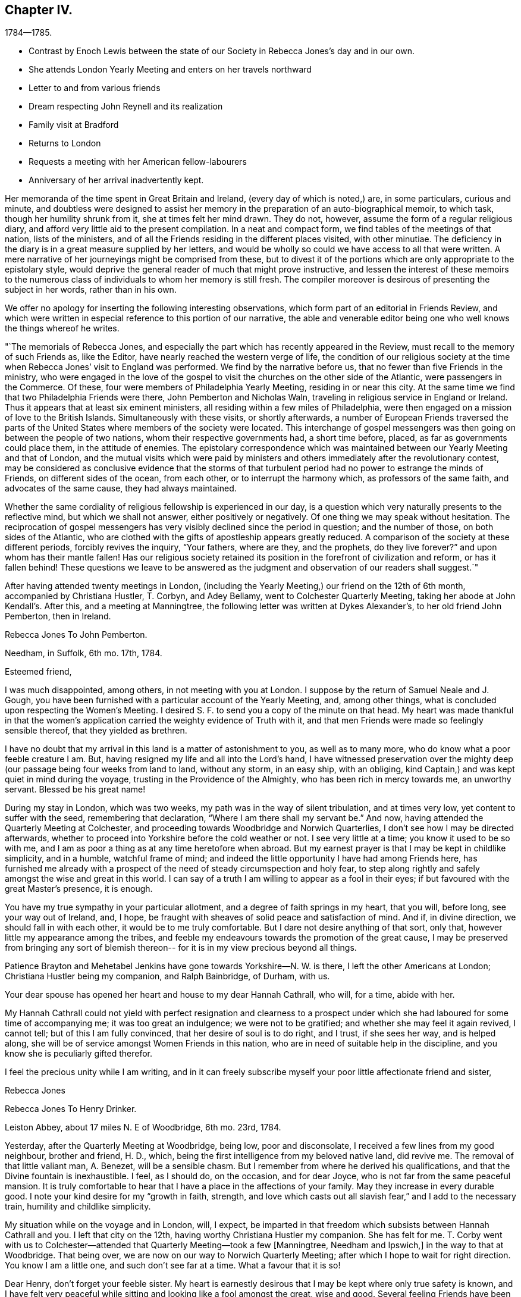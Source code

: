 == Chapter IV.

[.chapter-subtitle--blurb]
1784--1785.

[.chapter-synopsis]
* Contrast by Enoch Lewis between the state of our Society in Rebecca Jones`'s day and in our own.
* She attends London Yearly Meeting and enters on her travels northward
* Letter to and from various friends
* Dream respecting John Reynell and its realization
* Family visit at Bradford
* Returns to London
* Requests a meeting with her American fellow-labourers
* Anniversary of her arrival inadvertently kept.

Her memoranda of the time spent in Great Britain and Ireland,
(every day of which is noted,) are, in some particulars, curious and minute,
and doubtless were designed to assist her memory in the
preparation of an auto-biographical memoir,
to which task, though her humility shrunk from it, she at times felt her mind drawn.
They do not, however, assume the form of a regular religious diary,
and afford very little aid to the present compilation.
In a neat and compact form, we find tables of the meetings of that nation,
lists of the ministers, and of all the Friends residing in the different places visited,
with other minutiae.
The deficiency in the diary is in a great measure supplied by her letters,
and would be wholly so could we have access to all that were written.
A mere narrative of her journeyings might be comprised from these,
but to divest it of the portions which are only appropriate to the epistolary style,
would deprive the general reader of much that might prove instructive,
and lessen the interest of these memoirs to the numerous class
of individuals to whom her memory is still fresh.
The compiler moreover is desirous of presenting the subject in her words,
rather than in his own.

We offer no apology for inserting the following interesting observations,
which form part of an editorial in Friends Review,
and which were written in especial reference to this portion of our narrative,
the able and venerable editor being one who well knows the things whereof he writes.

[.embedded-content-document.paper]
--

"`The memorials of Rebecca Jones,
and especially the part which has recently appeared in the Review,
must recall to the memory of such Friends as, like the Editor,
have nearly reached the western verge of life,
the condition of our religious society at the time when
Rebecca Jones`' visit to England was performed.
We find by the narrative before us, that no fewer than five Friends in the ministry,
who were engaged in the love of the gospel to visit the
churches on the other side of the Atlantic,
were passengers in the Commerce.
Of these, four were members of Philadelphia Yearly Meeting, residing in or near this city.
At the same time we find that two Philadelphia Friends were there,
John Pemberton and Nicholas Waln, traveling in religious service in England or Ireland.
Thus it appears that at least six eminent ministers,
all residing within a few miles of Philadelphia,
were then engaged on a mission of love to the British Islands.
Simultaneously with these visits, or shortly afterwards,
a number of European Friends traversed the parts of the
United States where members of the society were located.
This interchange of gospel messengers was then
going on between the people of two nations,
whom their respective governments had, a short time before, placed,
as far as governments could place them, in the attitude of enemies.
The epistolary correspondence which was maintained
between our Yearly Meeting and that of London,
and the mutual visits which were paid by ministers and
others immediately after the revolutionary contest,
may be considered as conclusive evidence that the storms of that
turbulent period had no power to estrange the minds of Friends,
on different sides of the ocean, from each other, or to interrupt the harmony which,
as professors of the same faith, and advocates of the same cause,
they had always maintained.

Whether the same cordiality of religious fellowship is experienced in our day,
is a question which very naturally presents to the reflective mind,
but which we shall not answer, either positively or negatively.
Of one thing we may speak without hesitation.
The reciprocation of gospel messengers has very
visibly declined since the period in question;
and the number of those, on both sides of the Atlantic,
who are clothed with the gifts of apostleship appears greatly reduced.
A comparison of the society at these different periods, forcibly revives the inquiry,
"`Your fathers, where are they, and the prophets, do they live forever?`"
and upon whom has their mantle fallen!
Has our religious society retained its position
in the forefront of civilization and reform,
or has it fallen behind!
These questions we leave to be answered as the judgment
and observation of our readers shall suggest.`"

--

After having attended twenty meetings in London,
(including the Yearly Meeting,) our friend on the 12th of 6th month,
accompanied by Christiana Hustler, T. Corbyn, and Adey Bellamy,
went to Colchester Quarterly Meeting, taking her abode at John Kendall`'s. After this,
and a meeting at Manningtree, the following letter was written at Dykes Alexander`'s,
to her old friend John Pemberton, then in Ireland.

[.embedded-content-document.letter]
--

[.letter-heading]
Rebecca Jones To John Pemberton.

[.signed-section-context-open]
Needham, in Suffolk, 6th mo. 17th, 1784.

[.salutation]
Esteemed friend,

I was much disappointed, among others,
in not meeting with you at London.
I suppose by the return of Samuel Neale and J. Gough,
you have been furnished with a particular account of the Yearly Meeting, and,
among other things, what is concluded upon respecting the Women`'s Meeting.
I desired S. F. to send you a copy of the minute on that head.
My heart was made thankful in that the women`'s application
carried the weighty evidence of Truth with it,
and that men Friends were made so feelingly sensible thereof,
that they yielded as brethren.

I have no doubt that my arrival in this land is a matter of astonishment to you,
as well as to many more, who do know what a poor feeble creature I am.
But, having resigned my life and all into the Lord`'s hand,
I have witnessed preservation over the mighty deep (our
passage being four weeks from land to land,
without any storm, in an easy ship, with an obliging,
kind Captain,) and was kept quiet in mind during the voyage,
trusting in the Providence of the Almighty, who has been rich in mercy towards me,
an unworthy servant.
Blessed be his great name!

During my stay in London, which was two weeks,
my path was in the way of silent tribulation, and at times very low,
yet content to suffer with the seed, remembering that declaration,
"`Where I am there shall my servant be.`"
And now, having attended the Quarterly Meeting at Colchester,
and proceeding towards Woodbridge and Norwich Quarterlies,
I don`'t see how I may be directed afterwards,
whether to proceed into Yorkshire before the cold weather or not.
I see very little at a time; you know it used to be so with me,
and I am as poor a thing as at any time heretofore when abroad.
But my earnest prayer is that I may be kept in childlike simplicity, and in a humble,
watchful frame of mind; and indeed the little opportunity I have had among Friends here,
has furnished me already with a prospect of the
need of steady circumspection and holy fear,
to step along rightly and safely amongst the wise and great in this world.
I can say of a truth I am willing to appear as a fool in their eyes;
if but favoured with the great Master`'s presence, it is enough.

You have my true sympathy in your particular allotment,
and a degree of faith springs in my heart, that you will, before long,
see your way out of Ireland, and, I hope,
be fraught with sheaves of solid peace and satisfaction of mind.
And if, in divine direction, we should fall in with each other,
it would be to me truly comfortable.
But I dare not desire anything of that sort, only that,
however little my appearance among the tribes,
and feeble my endeavours towards the promotion of the great cause,
I may be preserved from bringing any sort of blemish thereon--
for it is in my view precious beyond all things.

Patience Brayton and Mehetabel Jenkins have gone towards Yorkshire--N. W. is there,
I left the other Americans at London; Christiana Hustler being my companion,
and Ralph Bainbridge, of Durham, with us.

Your dear spouse has opened her heart and house to my dear Hannah Cathrall, who will,
for a time, abide with her.

My Hannah Cathrall could not yield with perfect resignation and clearness to
a prospect under which she had laboured for some time of accompanying me;
it was too great an indulgence; we were not to be gratified;
and whether she may feel it again revived, I cannot tell;
but of this I am fully convinced, that her desire of soul is to do right, and I trust,
if she sees her way, and is helped along,
she will be of service amongst Women Friends in this nation,
who are in need of suitable help in the discipline,
and you know she is peculiarly gifted therefor.

I feel the precious unity while I am writing,
and in it can freely subscribe myself your poor little affectionate friend and sister,

[.signed-section-signature]
Rebecca Jones

--

[.embedded-content-document.letter]
--

[.letter-heading]
Rebecca Jones To Henry Drinker.

[.signed-section-context-open]
Leiston Abbey, about 17 miles N. E of Woodbridge, 6th mo. 23rd, 1784.

Yesterday, after the Quarterly Meeting at Woodbridge, being low, poor and disconsolate,
I received a few lines from my good neighbour, brother and friend, H. D., which,
being the first intelligence from my beloved native land, did revive me.
The removal of that little valiant man, A. Benezet, will be a sensible chasm.
But I remember from where he derived his qualifications,
and that the Divine fountain is inexhaustible.
I feel, as I should do, on the occasion, and for dear Joyce,
who is not far from the same peaceful mansion.
It is truly comfortable to hear that I have a place in the affections of your family.
May they increase in every durable good.
I note your kind desire for my "`growth in faith, strength,
and love which casts out all slavish fear,`" and I add to the necessary train,
humility and childlike simplicity.

My situation while on the voyage and in London, will, I expect,
be imparted in that freedom which subsists between Hannah Cathrall and you.
I left that city on the 12th, having worthy Christiana Hustler my companion.
She has felt for me.
T+++.+++ Corby went with us to Colchester--attended
that Quarterly Meeting--took a few +++[+++Manningtree,
Needham and Ipswich,]
in the way to that at Woodbridge.
That being over, we are now on our way to Norwich Quarterly Meeting;
after which I hope to wait for right direction.
You know I am a little one, and such don`'t see far at a time.
What a favour that it is so!

Dear Henry, don`'t forget your feeble sister.
My heart is earnestly desirous that I may be kept where only true safety is known,
and I have felt very peaceful while sitting and looking like a fool amongst the great,
wise and good.
Several feeling Friends have been helpful in sympathy.
I have admired at it, as my case has been quietly concealed within;
but the heavenly fellowship enters deeper than words,
and in it I have found comfort and sweetness.

R+++.+++ Valentine had a certificate signed for returning.

On comparing the date of your note with the memorandums made at sea,
I find by my note of the 16th, that your pen was under right direction.
So be encouraged in future to do "`what your hand finds to do.`"
I feel as I approach Norwich, much in the same situation as when drawing near London,
and feel as willing to appear like a fool; so that I may be kept in my place,
is my earnest desire.

Norwich, 7th mo.
1st.--The Quarterly Meeting here, ended yesterday.
Wm, Matthews and E. Gibson, with many others from a distance, attended,
and though in many instances there is abundant cause of lamentation and mourning,
yet the precious visitation of divine love was remarkably extended to the young people,
many of whom were bowed under it.
My heart was secretly comforted and raised in hope,
that some of them will be preserved under it, and be made useful vessels in the family.
Many of the youth here and in London are wide in their
appearance from the ancient standard of plainness;
but there is a tender part in them, so very susceptible, that `'tis beautiful to behold,
and what I have often wished was the case with the gay and
thoughtless among that class in my native city more generally.
Upon the whole, it may be said with thankfulness,
there is yet a solid number in this place, who are,
under the present low state of things, much depressed.
Among whom are particularly, worthy Edward Gurney and sister Mary, etc.

As to future movements,
I rather think my face will in a few days be turned towards Yorkshire.

N+++.+++ Waln, P. Brayton, and Mehetabel Jenkins, are now in Yorkshire.
Thomas Ross and Samuel Emlen are in London,
detained by Thomas`'s indisposition and bad leg, he having hurt it on ship board.
I am afraid it will be tedious, if not worse.^
footnote:[It proved the cause of his death.]
George Dillwyn yet in London.
R+++.+++ W. with a friend from Manchester has gone that way,
and dear John Pemberton is yet in the gloomy confines of Ireland.
I should rejoice in his release therefrom.
Salute me to your household,
and to all other my dear friends who are too numerous to name particularly.
May the Lord be near you, and keep me truly dependent on Him,
is the prayer of your obliged friend and sister.

[.signed-section-signature]
Rebecca Jones

--

[.embedded-content-document.letter]
--

[.letter-heading]
Rebecca Jones To Hannah Pemberton.

[.signed-section-context-open]
Norwich, 7th mo. 1st.

I have been kept in the patience, and can, of a truth, say,
the Lord has been very gracious to me, a poor, unworthy creature, both by sea and land.
And it is the prayer of my heart, that I may be kept humbly dependent upon Him alone,
without whose renewed aid nothing can be availingly done in
this day of grievous revolt and deep backsliding.
Yet there is a comfortable prospect among the youth here, which will, I trust,
as they keep under the sweet visitation with which they have been favoured,
make some of them honourable, as, in the beginning, our forefathers were.

--

[.embedded-content-document.letter]
--

[.letter-heading]
From Rebecca Jones To John Pemberton.

[.signed-section-context-open]
Thorn, the edge of Yorkshire, at N. Dearman`'s, 7th mo. 22nd, 1784.

[.salutation]
Much esteemed friend,

Your truly acceptable salutation of the 28th of last month,
I received at Lynn, the 11th of this,
and at a time that rendered its contents the more valuable,
as my mind was very weak and low.
I am truly thankful that I am yet counted worthy
of a place in your affectionate remembrance,
whose brotherly sympathy I much desire may be continued.

R+++.+++ Valentine with S. Fisher, I expect, sailed on the 10th in the Commerce, Capt.
Truxton, who, I hope, will be as kind to them as he was to us,
for he behaved to us with great courtesy and respect.
I understand N. W. and Mehetabel Jenkins are gone into Scotland.
The latter I expect, intends for Ireland.
I have had no late account from Thomas Ross, whose leg was badly hurt at London.
George Dillwyn and Samuel Emlen were also there.
R Wright is still with Martha Routh, in the midland counties, and Patience Brayton,
I hear, is gone back to London.

I note the account of your situation.
I feel deeply with you under it, and trust in the Lord`'s time you will be released;
still having a hope it will not be long before you are
set at liberty to come into this nation again,
where, if I am favoured to meet you, I shall rejoice.

Hitherto, since I left London,
I have been helped with a little strength from
day to day to step along in the line of duty,
and as you observe respecting yourself--"`trust the good cause has not been
dishonoured,`" and am sincerely desirous that I may be kept truly dependent on the
all sufficient Helper of his people in childlike simplicity and humility.
Great need I find to be watchful,
lest by a conformity to some customs which have crept in amongst this people,
strength should be given to that part which stands opposed to
the plain self-denying path into which our worthy predecessors
were divinely drawn and enabled to walk.
My mind is often led to admire why so many servants from a
distance should be employed in this part of the vineyard,
and as often I am led to believe `'tis for some good and valuable purpose.
Oh that nothing may be permitted to lay waste the service intended,
but that we may all steadily eye the great Shepherd,
and that he may be graciously pleased to furnish with strength and
wisdom in all our movements to the praise of His worthy name,
and the real benefit of the churches,
is the humble prayer of your truly affectionate friend and sister.

[.signed-section-signature]
Rebecca Jones

[.postscript]
26th.^
footnote:[At Thomas Proctor`'s, Selby]
P+++.+++ S.--Thomas Ross has gone for Bristol in order for Ireland.
S+++.+++ Nottingham is now in London.
I have heard of the death of Thomas Millhouse.
Since writing the above, George Dillwyn and Samuel Emlen are gone for Holland.
I am now at Ackworth much tried, and in poor trim every way;
yet my mind has been for some time and remains so feelingly dipped
into sympathy with you in your present and late particular exercise,
that I have often been on the inquiry,
and am now informed that you have been led in so singular a line,
that must have been deeply trying, I know, to you.^
footnote:[John Pemberton, while on this visit, as well as at some other times,
found his mind engaged in a manner which has not been common of Latter times,
with ministers of our Religious Society.
He was not only engaged in the appointment of meetings where no Friends resided,
and where meetings of Friends had not been previously held,
and in visiting the prisoners confined in the jails;
but he apprehended himself called to walk through the streets of Londonderry,
and preach repentance to the people there.
To this concern he at length gave up, after a long and painful struggle.
It is probable that this singular engagement was one of those
to which Rebecca Jones alluded in the letter before us.
It was much to the credit of the people of Londonderry that no insult
was offered to our Friend while employed in this remarkable mission.
Exercises of a similar kind are several times noted in the early history of the Society;
but the conduct of the populace was often very different from that
which J. Pemberton experienced.--Editor of Friends`' Review]
May the Lord, dear John, be with you, and furnish with best wisdom in all your movements,
(which, I have no doubt, has hitherto been the case,) and, if it be His will,
give you a release in mercy, with the income of solid peace.
My heart again salutes you and bids farewell.

[.signed-section-signature]
Rebecca Jones

--

[.embedded-content-document.letter]
--

[.letter-heading]
Rebecca Jones To Hannah Cathrall.

[.signed-section-context-open]
Undercliff, near Bradford, Yorkshire, 8th mo, 6th, 1784.

Sitting quietly in my chamber this morning thinking about you, Sally,
the eldest daughter of my truly kind friend and fellow helper, Christiana Hustler,
came up with your salutation of the 4th of last month, which, with three others received,
I enter No. 4, and wish you would in future number them,
as I should then know how many are written; and as mine are all numbered,
I wish to know whether all have come to hand.

I find by your last that you are comfortably accommodated at H. P.`'s,
for which I am thankful; but you are still in an exercised path.
May Divine wisdom be your safe director, counsellor and strength.
I have no doubt that as you and I stand resigned in our wills to the Lord,
who has been so rich in mercy towards us, we shall find grace to help in time of need.

I have from time to time given you a particular account of my steppings in this land,
which have been in great weakness and fear,
deeply bowed under a sense of the present state of society,
and of my inequality to the necessary labour of the day:
yet often confirmed in hope that it is the line of duty,
and I am therefore desirous to be kept in a steady trust and dependence on him, who,
as I do believe, has required this sacrifice at my hands,
and whom my spirit feelingly acknowledges to be worthy to be served, loved and obeyed.

I have been this week at John Hustler`'s, resting and refitting,
and his amiable spouse appears willing to bear me company a while longer,
which I esteem a favour.
We have been much united in spirit and labour.
We have now meetings laid out in the west riding of Yorkshire,
in order to be at some of the twelve Monthly Meetings which constitute this
Quarterly Meeting which falls out the beginning of next month,
and after that may perhaps proceed towards New Castle; but I see my way so gradually,
that I hardly dare say where next;
only may tell you that I am desirous of falling in with Monthly and Quarterly Meetings,
which will, I expect, make more riding.
And as to some places, it will be impractical in a chaise;
don`'t know how I shall be able to bear trotting on horseback.
As yet, I am favoured with Christiana Hustler`'s chaise,
which has conveyed us above five hundred miles.

In my last I gave you an account of the Americans as far as I knew,
and have not heard since about them.

My love to your connections is not lessened--tell them so--and persuade dear R. for me,
that she will feel more true satisfaction in conforming
to the blessed witness in her own mind,
than in any gratification that can possibly arise from the indulgence
of a vain and airy appearance in her future arduous movements.
I have the same desire on account of J. He does know better;
but oh this conformity to the spirit and fashions of a degenerate age,
how it does fetter the hearts of the beloved youth!
May their bonds be burst asunder by the Power of Truth,
and they be brought under its humbling operation!
Dear, very dear love to all my friends as if named;
mine to you is not to be conveyed by pen and ink:
feel me therefore in that which has kept and will forever keep us near in Spirit,
as we abide with it, and under its influence.

[.signed-section-signature]
Rebecca Jones

--

[.embedded-content-document.letter]
--

[.letter-heading]
To Hannah Pemberton, (Wife of John Pemberton, then In England.)

[.signed-section-context-open]
Undercliff, 8th mo 6th, 1764.

[.salutation]
Dear Friend,

I expect you will often hear of your precious John Pemberton, who was well,
and fervently engaged in his good Master`'s service.
May he be sustained, for the harvest is truly great, and faithful labourers but few;
and you will also have your reward, if you are as careful in the line of improvement.
And when you are favoured to meet again,
may you be each other`'s joy and comfort in the Lord.
As to this climate, very few days but have borne a fire morning and evening,
and I am at times pinched with cold.
If there happens a moderate day, the people here complain of oppressive heat.

The easy mode of traveling with which I have been favoured, calls for thankfulness.
Love to all your and your husband`'s relations, also to E. Clark, R. Jackson,
Phebe and Oranock, and accept a large share yourself from your loving friend,

[.signed-section-signature]
Rebecca Jones

--

The following letter to a young physician, then prosecuting his studies in England,
and who afterwards became eminent and honourable in his profession,
is not only interesting as reviving his memory,
but may also be serviceable to other travellers in pursuit of knowledge.
Our readers will scarcely need to be informed of the
realization of the desire expressed in the closing sentence.

[.embedded-content-document.letter]
--

[.letter-heading]
To Caspar Wistak, M. D.

[.signed-section-context-open]
Undercliff, 8th mo. 9th, 1784.

As in all probability I may not have an opportunity of seeing you again for some time,
(if at all in England,
or ever,) and feeling an earnest desire of heart for your preservation from the
many dangerous snares so peculiarly awaiting your present exposed situation,
and that you may be so happily conducted in the line of true rectitude,
in your general conduct,
as well as for your better improvement in that which is really valuable,
and suiting the dignity of a candidate for an eternally enriching prize;
I thought that consistently with my duty,
I could not forbear apprising you of the necessity of endeavouring carefully,
in the course of your travels, and especially when among "`men of corrupt minds,
reprobate concerning the faith,`" to maintain the watch,
lest while you are making an improvement in matters relating to your medical knowledge,
the better part in you should receive essential damage,
and which would be prevented by a steady resolution
uniformly to maintain the noble character of a Quaker,
despising the shame, which you in moments of weakness may conclude consequent thereon.
Hereby not only solid satisfaction of mind would be witnessed,
which is more truly desirable than the approbation or applause of the
gay and irreligious part of mankind can possibly furnish,
but even the deserved esteem of the judicious, wise and good.
I consider you as a fellow citizen whom I have known from an infant;
as the son of a pious mother, who, as well as your father,
was anxiously concerned for your welfare, both as a man and a Christian;
and as a youth inexperienced,
and in your present situation much exposed to numberless temptations.

All these considerations, dear Caspar, induce me thus, in much affection,
to intreat you steadily to adhere to the blessed principle of divine grace,
to the monition whereof, I trust you are no stranger.
Allow its restraining influence to have due place in your heart,
and be not ashamed of its tendering effects:
and then instead of falling a prey to that spirit of dissipation and licentiousness
which has captivated and drawn so many from the simplicity of the truth,
you will rise superior to all the attempts of the power of darkness,
and be enabled to resist even the "`appearance of evil.`"
I mean not to suggest from any observations I have made,
that you are more in danger than other young travellers,
nor has any part of your conduct been represented as exceptionable; far otherwise;
I rather hope that there has of later time,
and especially when under difficulties arising from bodily weakness, etc.,
been a desire possessed by you to improve in things of greatest importance;
and am therefore the more concerned on your
account that these good desires may be cherished,
and that, under the conduct of the holy fear of the Lord,
your future steppings may be ordered in His wisdom; that your days here,
whether few or many,
may be spent in such manner as that your life may be truly honourable,
and your close peaceful and happy.

[.signed-section-closing]
Accept this salutation as the fruit of love from your cordial friend,

[.signed-section-signature]
Rebecca Jones

--

[.embedded-content-document.letter]
--

[.letter-heading]
Rebecca Jones To James Pemberton.

[.signed-section-context-open]
Ayton, in Yorkshire, 9th mo. 16th, 1784.

[.salutation]
Esteemed Friend,

My sympathy with your beloved brother John is such,
that I have often been on the enquiry respecting him,
as I was greatly disappointed in not seeing him on my first landing,
and knowing your concern must be great on his account,
I seem disposed this evening (though fatigued) to begin some account in this way,
and to let you know that from good information I have
reason to believe he is in the way of his duty,
and greatly owned and supported under the uncommon exercises that have fallen to his lot,
and that he is favoured with a steady, worthy ministering friend, Thomas Cash,
of Cheshire, for a companion.
This Friend went into Ireland the last spring with Isaac Gray, of Hitchin,
who died very suddenly at Tober Head, after which T. C. joined dear John,
and having the like draught among the people at large, they appear suitably yoked.
He still continues in that nation, quietly resigned to the Lord`'s will,
and has great place and acceptance generally.
I have no doubt that he is under best care and direction, and will be helped along,
and released when his service in that nation is over.

And now I may inform you how I have been engaged since my landing in this nation.
I left London 6th mo.
12th, in company with Christiana Hustler, of Yorkshire, who being at the Yearly Meeting,
lodged at Joseph Gurney Bevan`'s, which was also my quarters:
and she having felt her mind engaged on my account, has continued with me ever since,
visiting most of the meetings in Norfolk, Lincolnshire, part of Essex, and Suffolk,
and now in this county, most of which we have gone through,
expecting to be at the Quarterly Meeting in York the last two days in this month,
after which I cannot say, as I see but little at a time,
and continue among the little ones.
My mind seems turned towards the Monthly Meetings,
but they lie so widely that it occasions more riding and industry necessary;
but being accommodated with John Hustler`'s horse and chaise,
and his spouse being an excellent pilot, we have steered in safety thus far,
through hills, moors,
and variety that is to be met with in this
mountainous part of the world called Yorkshire,
and am often bowed in humble thankfulness to the Almighty, who,
blessed be His great name, has been rich in mercy and kindness to me, a poor,
unworthy creature; and my dear friend and true helpmeet, before named,
being wilting to take me under her truly motherly wing,
is not one of the least of the favours for which I have to be thankful.
This is increased by the sense of gospel unity which is felt mutually
in our religious labours as we pass from place to place,
finding the state of things in most places to be exceedingly low,
especially in the Meetings for Discipline amongst women Friends,
though there is an honest number who are bewailing the present sorrowful declension,
and these are a little comforted in the prospect of some relief;
but alas! unless the Lord is pleased to help, in vain is the help of man.
At times I have felt a secret hope that there is a reviving,
and that the Most High will yet show himself strong in behalf of the
sorrowful few who have indeed hung their harps as upon the willows.
There is a precious visitation of divine love extended to the youth,
and many of them are under the humbling, forming hand, who,
if they abide patiently under the holy fan and fire,
will be made in the Lord`'s time useful and honourable in their generation,
for the rebuilding of the walls of our Zion,
that are in many places so sadly broken down;
and repairing the breaches that are so conspicuous.

Though I feel my own great weakness,
yet am I sustained mercifully in assurance that this sacrifice was
called for at my hands by Him who has an undoubted right to my all,
and who, my soul can say, has been all things to me that I have stood in need of.
And as you know I have not attained to great things,
I may inform you I have nothing in desire more than the exaltation of the pure testimony,
however the creature may be abased, which has frequently been my experience,
being often deeply dipped under a sense of the greatness of the work,
and the feebleness of the instrument engaged therein, insomuch that I have cried out,
"`who is sufficient for these things?`"

My fellow-labourers from America, are, I believe, all well,
and scattered up and down in this nation of Ireland.
N+++.+++ W., by his increase of flesh, looked finely at the Yearly Meeting.
I have not seen him nor any of the others since, except W. M., who is now in Scotland.

Have been twice at Friends`' boarding school at Ackworth, which is a fine institution,
and a blessing to the youth.
Upwards of 300 are now there under the tuition of pious mistresses especially,
(I say mistresses, because my concern was more towards the females;
I hope the masters are, several of them,
religiously engaged,) and proposals are on foot
for another boarding school for girls only,
intended for the accommodation of 40 or 50 girls, to be established at York,
under the particular inspection of Esther Tuke, who is truly a mother in Israel;
and seems to think, though her constitution has had several alarming shocks of late,
that her time will be prolonged till the school is established;
and I am inclined to think it will be of great
use and benefit to the female part of society.
Indeed, in a general way,
Friends here seem more attentive to their daughters`'
education than in some parts of our country.
They are mostly good pen-women, and read with propriety.

I am ready to conclude, from a dream lately had of John Reynell, that he is either gone,
or near going to the house appointed for all living.
I hope the continuance of kind notice and regard
from you and other Friends to my dear partner,
for whom I have felt deeply.
May best wisdom be her counsellor and sure friend.

You may, with my love,
inform S. Waln that her husband is acceptably among Friends here in the way of his duty;
the like, I hope, may be said of all the others.
I hope dear R. V. is by this time arrived, with S. F. and Sarah Grubb,
and should like to hear how they made out with our Captain, who, on our account,
deserves the esteem of our Friends;
Robert has left a good savour on the minds of Friends here.
Oh, I am afraid of none of my fellow servants, but on my own account, I am in great fear,
lest I fail in fulfilling the gracious intention of Him who, in the riches of his mercy,
visited my soul in early life,
and called by his grace into an acquaintance with
himself by the working of His mighty power in my heart,
and changing it, both in desire and affection, so that,
as a brand plucked from the burning, have I been rescued from impending ruin,
and now engaged for the good of others, that they may come, taste,
and see for themselves that the Lord is good.
These considerations are to me very humbling,
and lead fervently to breathe after continued preservation, that I may, indeed,
so run as to obtain,
so fight as to gain the prize which is reserved for the end of this arduous race,
and is often animatingly in my view,
being feelingly convinced that "`of ourselves we can do nothing,`" and I
therefore desire that my dependence may be only on Him who can support,
direct, and help in every time of need.

Yesterday I was at Whitby Meeting--the place where so many friends
were disowned on account of their being concerned in vessels carrying
guns--and I understand that one of them is already reinstated,
and that two others have offered an acknowledgment,
which is before Scarborough Monthly Meeting.
One of the number chose to accompany us to the next meeting at Castleton, and,
as it was his desire, we did not forbid it, having other Friends with us.

I am looking forward to the approaching Yearly Meeting at Philadelphia.
May you be remembered, strengthened and comforted together.

Helmsley, 25th.--I remember this day begins the Yearly Meeting,
and though I believe I am where I ought to be,
yet if I might spend about ten days now with you, it would be truly comfortable.
This is not to be; but my mind is, and will be with you,
and is strongly desirous that the Master of our
assemblies may favour with his blessed presence,
and be your counsellor, wisdom and stability.

[.signed-section-closing]
Farewell, says your tried friend,

[.signed-section-signature]
Rebecca Jones

--

The dream referred to in the preceding letter,
was in substance that Samuel Coates had brought to her from John Reynell,
a plate of soup.
She told her dream to Esther Tuke, and next day a letter arrived from S. C.,
written in his capacity of Executor to J. R.,
enclosing a legacy of 501. "`Dear Rebecca,`" said Esther, "`that is the plate of soup.`"
The removal of this valued friend is thus referred to,
in a letter to Rebecca Jones from Catharine Howell, dated Edgely, 9th mo., 11th 1784.

"`In the death of that worthy elder, John Reynell, our Society has sustained a loss,
and the poor have lost a kind friend,
he having for the last twenty years allotted
one-third of his expenditures for their relief;
and now at the close, he has left one thousand pounds, to be handed them,
in sums of 5£ each.
Also the following legacies, as a token of his regard.`"

James Pemberton, writing to Rebecca Jones the ensuing 2nd mo., says:

[.embedded-content-document.letter]
--

"`Your apprehensions respecting our friend John Reynell, appear to have been right.
At the time you intimate, he was confined to his chamber, if not, just departed.
He was in his sickness favoured with a composed state of mind, without much bodily pain.
John deceased the 3rd of 9th mo., in the morning, and was buried the next day,
leaving a fair character for integrity and stability through life.
His judgment and experience which were valuable, are also missed among us,
particularly in the Southern District Meeting.
You have, doubtless,
been informed of the token he left of his regard to yourself and several others!`"

--

From the residence of William Tuke, at York, she writes,

[.embedded-content-document.letter]
--

[.signed-section-context-open]
9th mo. 29th, 1784, to John Pemberton.

[.salutation]
"`Beloved Friend,

You are so much the companion of my thoughts,
and with so much real sympathy under your varied exercises,
that I believe it will tend to my own relief at least to salute you again by a few lines,
though I have no account whether my last reached you or not.
With my dear friend, Christiana Hustler,
we have visited most of the meetings in Norfolk and Lincolnshire, and have been,
for some time, engaged in this country;
and having felt a draught particularly to the Monthly and Preparative Meetings,
has occasioned more riding and industry, so that we have had little rest.
Being accommodated with J. Hustler`'s chaise, has made it more easy, which,
with many other favours,
is cause of thankfulness to Him who has not failed nor
forsaken in the time of deepest exercise and trial;
for indeed, my dear friend, I may say of a truth, the path allotted me in this land,
is one of tribulation, and my constant breathing is for preservation in the path,
that by no part of my conduct, nor yet through impatience under suffering,
the gracious design of infinite wisdom towards me, a poor, unworthy creature,
may be frustrated, nor any dishonour brought on the blessed and noble cause of Truth.
Truly there is little room for any other than the language of deep bemoaning;
the glory of many in this land has become dimmed and changed.
Oh! how has my heart mourned in remembering that in this part of the world,
where the glorious light of the gospel so eminently broke forth,
and where so many were gathered from shadows and forms,
to the living substance and power of Truth,
under a full persuasion that the Seed Of Life reigned and was in dominion,
there should be such falling away among the descendants of the great and good,
that in most of the places I have visited, there is but little left but the form.
The love of the world, and a conformity to its customs and friendship,
has captivated many of all ranks;
the sense whereof leads me sometimes to believe
that "`the Lord will visit for these things,
and be avenged on such a nation as this.`"
Yet there is an honest and tried number, up and down,
who have a just perception and a clear discerning,
and who are engaged for the restoration of these captives,
that there may be a revival of ancient zeal and simplicity;
and a precious visitation is extended to the rising youth, and those in the middle rank,
many of whom will, I hope,
be brought forward in the Lord`'s time as workmen and
women that will not need to be ashamed;
provided they keep patiently under the holy forming hand of divine power, which,
through adorable mercy, is not yet wholly withdrawn from his heritage.
I did not intend to say so much in this line,
but there are very few to whom I can disclose my present feelings,
except Christiana Hustler, who is a true sympathizing friend,
and is willing to continue a little longer with me.`"

By no means strange was this language of bemoaning,
in reference to the inhabitants of the nation where George Fox and
his associates so nobly testified to the dominion of The Seed,
and to the Power which is over all,
and which must eventually subdue all things unto itself.
In what land, indeed, might not the plaintive query be raised, "`The Fathers,
where are they?`"--in view of the degeneracy of descendants of godly parents,
and of the worldliness of communities,
in the midst of whom the Truth has been preached in its simplicity and purity.
Feelings, such as those above recorded,
will often be experienced by the divinely commissioned messengers of the eternal Word,
and they were, in after years, renewed to Rebecca Jones in various parts of her own land.
In every country, indeed, and in all time,
the children of those who have been conspicuously
employed in the spread of the Redeemer`'s kingdom,
have, in common with all others, abundant need of watchfulness and humility,
and can only become their worthy successors as their
eyes are fixed upon the same unerring Leader,
and, as renouncing self, they take up their cross daily, following him in The Way,
and yielding to the baptism, wherewith he was baptized.
The reader can rejoice, however,
that in respect to many of those for whom our friend was thus exercised,
she lived to see the travail of her soul,
and to be satisfied in the realization of the hope blended with faith,
which she repeatedly expressed.
"`I love Yorkshire,`" she subsequently writes,
"`many Friends in it are near to my very life;`" and she proceeds to declare her belief,
that "`some of the present generation there will be preserved,
and in the right time show themselves to Israel,
equipped with the holy armour on the right hand and on the left.`"

--

Omitting some passages of less general interest,
we now resume her letter to John Pemberton.

[.embedded-content-document.letter]
--

"`I know your situation in Ireland must have been truly in the cross to your nature,
but my mind has been settled in a full persuasion that
you are not following cunningly devised fables,
and often hearing that you are mercifully sustained, is cause of rejoicing to one who,
according to my measure,
have often been engaged for your increase in strength and dedication, as well as my own.
May the lord be near you, your bow and battle axe,
and enable you to finish the work which in His counsel opens to your view,
that your crown may be weighty and eternal.
And oh! may I have a place in your brotherly remembrance,
for you know what a weakling I am;
yet I dare not but acknowledge that the Lord has not been lacking,
nor do I distrust the sufficiency of his power
for the accomplishment of his own purposes;
but weakness and diffidence still attend.

After this Quarterly Meeting is over,
it looks as if we might endeavour for that at New Castle, for the county of Durham,
and some meetings thereabouts.

Our Yearly Meeting is now sitting.
May they be strengthened and comforted together.
I hope dear R. V. is safely arrived,
and I hear Zachariah Dicks and Ann Jessop are coming in
the fall as additional ambassadors to these parts.
Surely something more than common is intended by all these.
John Parrish and James Cresson have laid before their
Monthly Meetings a concern to visit Barbadoes.
S+++.+++ Hopkins, Thomas Scattergood, and John Haughton, etc.,
have been to the Yearly Meetings eastward.

[.signed-section-closing]
I am with endeared sisterly affection and sympathy, your poor little friend,

[.signed-section-signature]
Rebecca Jones

--

The following instructive epistle may be perused with benefit by parents,
and by all who are engaged in the training of youth:

[.embedded-content-document.letter]
--

[.letter-heading]
To E. Alexander.

[.signed-section-context-open]
Conwood, Northumberland, 10th mo. 19th, 1784.

[.salutation]
Dear friend,

Having you, with your sister Mary,
often in my affectionate remembrance since we parted at Norwich,
and feeling it in a stronger degree this morning, I am willing, by a few lines,
to let you know the continuance of my prospect concerning you,
if by any means I may encourage your steady attention and obedience
to that good hand which has tenderly visited your mind,
and given you to see both the emptiness of all temporal pleasure, and the beauty,
permanency, and excellence of the divine principle of truth; unto which,
let me press your steady and uniform adherence,
"`esteeming the reproaches of Christ greater riches than all the treasures of Egypt.`"
I know that the enemy of all righteousness is endeavouring by
various means to divert the minds of those who are newly
awakened to seek an inheritance in divine favour;
and therefore was the injunction of the great Master so
repeatedly to his disciples--"`Watch and pray,
that you enter not into temptation;`" and for lack of this,
many who were "`beloved of God,
and called to be saints,`" have stumbled on the very threshold of the
"`narrow way,`" and so made no advances in the path of self-denial.
May you therefore be made sensible (after having "`seen and
approved those things which are excellent,`") of the necessity
of yielding obedience to every discovery of the divine will,
and by an increasing dedication of heart thereunto,
be strengthened in your arduous station of a mother,
bringing up your tender offspring under the conduct of holy fear,
and in a suitable contempt of the vanity and folly of this delusive world;
leading them by example in the way of the cross,
and in an appearance consistent with the pure principle of truth which we profess,
endeavouring, as far as your influence extends,
both to advise and restrain them in their tender years,
and to make them acquainted with the nature and effects of divine grace in the heart,
according to that ability with which you may be furnished from time to time.
I am the more anxious on this head,
because I believe that unfaithfulness in many parents of the
present age has not only proved a great loss to their children,
but has been productive of increasing difficulties to
their tender minds in the day of their visitation,
by the open door that has been made for them into the vanity
and foolish customs of the degenerate days in which we live:
so that if you are wise herein,
you will not only be "`wise for yourself,`" and grow "`strong
in faith and good works,`" but wise for them who are not
arrived to an age to be wise on their own account;
and what is of infinitely more value than every other consideration,
have the "`answer of a good conscience`" towards the everlasting Father,
who has visited you with the knowledge of himself,
with gracious intentions to establish you before him forever.
Please communicate the contents to your beloved spouse;
he is equally interested in all the foregoing, and in my sincere desire for his welfare;
also your sister Mary.
May she never lose the precious tendering she was under when we were together.
My dear love is to them, your father and self.
My companion Christiana Hustler, whose company I am still favoured with,
and William Matthews, being present, unite in the salutation.

My aforesaid friend and self have been steadily engaged since we parted with you,
and having taken meetings through most of Norfolk, Lincoln, York, and Durhamshires,
and this county, are about to enter Cumberland,
where to receive a few lines from you and dear M.,
will be truly acceptable to your sincere and well-wishing friend,

[.signed-section-signature]
Rebecca Jones

--

We pass over the detail of attendance of meetings in England and in Scotland,
in which service,
though supplied from day to day with strength sufficient for each emergency,
she was introduced into feelings of weakness.
"`Indeed,`" she says,
"`no one was ever sent abroad who had more need of the prayers of the faithful.`"
In this sense of poverty, she found safety in resorting to the Christian`'s strong tower,
and supplicated that whatever sufferings might be allowed her,
she might be kept from doing any thing that could injure the blessed cause of Truth.

The following letter from her faithful friend, Sarah Grubb, (Sarah R. Grubb,
as she sometimes signed her name by way of necessary
distinction,) develops in an interesting manner her secret
preparation for extensive and weighty religious service.
It may here be remarked, that the letters of Sarah Grubb,
from which it is proposed to make selections,
were not in the possession of the Friends who prepared her journal,
but were so valued by Rebecca Jones,
that she transcribed them in a book now in the compiler`'s possession.
The intrinsic value of these letters, will, it is trusted,
compensate for the space they may occupy.

[.embedded-content-document.letter]
--

[.letter-heading]
Sarah Grubb To Rebecca Jones,

[.signed-section-context-open]
York, 1st mo. 9th, 1785.

About two weeks ago, being in a distressed, tossed situation of mind,
respecting the unsettled prospect of our future residence,
and finding no clear opening of what might prove our lot,
either in this land or in Ireland,
and but little ability to trust and leave the disposal to the Lord,
I seemed ready to sink under the pressure of increasing anxiety,
especially one day as I sat in meeting, when through deep, dark proving,
I got low enough to accept any pointings for peace; my mind was on a sudden calmed,
and a secret language seemed applied to me, "`You shall not settle,
I have other service for you.`"
On which I was deeply humbled;
and then I thought I perceived an opening about the ensuing
Third month to accompany my esteemed friend Rebecca Jones,
to--I know not where.
A degree of sweet peace and serenity mercifully succeeded,
and all that was within me acknowledged, "`good is the Lord.`"
My mind being thus stayed as to my past troubles,
I endeavoured almost continually to obscure the view I had had,
either by making to myself new objects, or reasoning against this,
till I came to the Quarterly Meeting, when it forcible presented itself again,
and urged me to seek a conference with you.

The idea of being instrumental to part companions,
whose union and service have not been small to one another,
was to me so irksome and delicate a point, that I concluded,
that whatever was the consequence, I would conceal my feelings,
not having so much as hinted them to any one but my husband after his return.
But after I got here, the matter still remaining, and considering you as mothers,
and myself a child, in these characters,
I saw nothing to fear (either to you or myself) from this simple communication.
As I believe it possible for very distant services,
to be brought so near us (in order to subject our minds) as that we
may widely mistake the time for the accomplishment of them,
if we run after the vision when it would withdraw and leave us.
And if in this, or other respects, I am erring,
your superior experience and present sense divinely afforded, may, instead of hurting me,
prove of lasting benefit.
Wherefore I leave it.`"

[.signed-section-signature]
Sarah Grubb

--

In a letter addressed to Esther Tuke, Rebecca Jones,
after speaking affectionately of Sarah Grubb, says: "`I have received her loving,
modest and prudent offer to help a poor creature, a little one:
which with yours of a chaise, etc.,
makes me feel very humble that such way should be made for me in the
hearts of those who love the cause of Truth in sincerity.
Indeed, I have admired at it, knowing my little feeble estate,
and thinking that by this time you must know it pretty well.`"
The following, from the same letter,
we quote as bearing upon the present subject:--"`You can not think
how much good you have done me by your several free hints,
especially your reviving the charge '`whom the Lord has joined,
let not man put asunder.`' And as I believe it was the Master`'s will
that Christiana Hustler and Rebecca Jones should be joined so far,
so I am comforted in the belief that nothing of
an inferior nature has attempted to separate.
By this you will understand how kindly we take both your letters to us,
and dear Sarah Grubb`'s. Oh what an unspeakable privilege they enjoy,
whose foundation is on that Rock, against which, as you wisely observe,
'`the gates of hell cannot prevail.`' These are not
disposed to misconstrue the fruits of love and freedom,
but wisely to improve thereby; which is, my dear friend my desire.`"

[.embedded-content-document.letter]
--

[.letter-heading]
Sarah Grubb To Rebecca Jones

[.signed-section-context-open]
Foster, 1st mo. 11th, 1785.

[.salutation]
Beloved Friend,

I am obliged by your favour in so early replying to mine from York,
and particularly for your affectionate freedom contained therein.
The suspense was short and easy.
Feeling but little anxiety how my prospects might terminate,
if my resignation to them and their inherent trials was all that was required,
I gratefully accept the gracious design, and thankfully acknowledge its early completion.
If I was wrong, being conscious of having no end in view,
but the secret approbation of Truth,
I trust that a future impartiality to myself will enable to discover where the error lay.
If I was right, I am contented to rest my cause in that good hand,
which by ways and means inscrutable to us, can effect its own unerring purposes.
In short, when I had read your letter, I considered the lilies,
and remembered the gospel injunction--"`Take no thought
for the morrow,`" which the activity of self,
and the perplexing inquisitiveness of my disposition, often, very often,
prevent my compliance with.
But I humbly crave the continuance of the present covering of my mind on this subject,
and that you may simply proceed in your arduous journey
in the pure openings of Truth upon your own minds,
uninfluenced by any thing inferior thereto.
For did you know to the full the feelings of my heart towards you,
you would be completely convinced, as I trust you are in a good degree,
that was it in my power I should dread to move a finger to bring about too
early a separation of companions united in the holy covenant,
believing the command applicable to these--"`Whom God has joined,
let no man (as man) put asunder.`"

I hope you will be instrumental in supporting the
drooping spirits of our beloved Christiana Hustler,
with whose hidden sorrows my mind has often been led hiddenly and deeply to sympathize.

Various are the ingredients, wisely and evilly, cast into the cup of human life,
and great is our natural antipathy to some of them.
What is tolerable to one, is almost intolerable to another.
So various are likewise our palates for interior food,
and so hard to learn is that capital lesson "`to endure all things,`" and
quietly to depend upon the everlasting arm of power which changes not,
nor forsakes the poorest of the flock who trust in his strength.
Oh the need there is in this day often to repair to the just balance, and when weighed,
steadily to dwell as at the center of the beam,
lest we should be unprofitably tossed up and down by the sleight of men,
and prevented of that quiet habitation divinely appointed for the
refuge and sanctuary of the faithful in their tribulated pilgrimage.

I marvel not, dear friend, from my small experience,
at the often tried situation of your mind.
The Seed, if it be visited in many places, must be sought for in prison houses,
in mangers and deserts,
and sometimes lamented for in a language similar
to Mary`'s--"`They have taken away my Lord,
and I know not where they have laid him.`"
And when the deep exercise and travail of spirit of the
faithful labourers are blessed with a degree of success,
in how abject a state is the pure life found!
What need is there for such as minister to it, to be baptized into its sufferings,
and content therewith as acceptably to clothe its nakedness, relieve its hunger,
and visit its imprisoned state.
Notwithstanding the impoverished situation of these,
their deep self-abasement and fear respecting the uselessness of their services,
yet undoubtedly they are held in everlasting remembrance, and,
in the more triumphant state of the seed, we see even here,
these are admitted to near access through the gracious
invitation--"`Come you blessed of my Father.`"

I remember to have heard that S. Fothergill, in the last journey he took,
was often so exceedingly stripped and tried, particularly after his public appearance,
that the unity or approbation of the least child in the family would have revived him;
and this led him to acknowledge that he was never more
weak and apt to doubt the rectitude of his ministry.
Yet a friend of much religious worth and spiritual discerning, who was often with him,
told me that it was never more pure and baptizing.

But I am grieved with myself for writing thus to an old soldier,
instructed in all the righteousness of both law and gospel.
I had more need get to some Gamaliel and sit at their feet awhile, or,
what would be still better, place myself as Mary did,
that by similar teaching I may be rightly instructed,
and enabled to keep my own standing, which appears to be in slippery places.

I might say much to you respecting the proved situation
frequently portioned as my spiritual meat,
which, though unpleasant to flesh and blood, is, nevertheless,
when the mind is truly humbled, experienced to be substantial food;
and by these things our life is preserved, as, through subjection of soul,
the sanctifying power of Truth is not obstructed.
When there is the least certain evidence that I am at all engaged in the good fight,
and have not forsaken the faith,
I am then encouraged to look with a degree of
confidence to Divine Help for my future steppings;
and, in order to run so as to obtain, to endeavour to run with patience.

We have not yet come to any conclusion respecting our future settlement.
It is indeed by getting deep enough that we can be rightly directed.

[.signed-section-signature]
Sarah Grubb

--

[.embedded-content-document.letter]
--

[.letter-heading]
Thomas Ross To Rebecca Jones

[.signed-section-context-open]
Ballitore, 1st. mo. 25th 1785.

[.salutation]
Dear Rebecca,

You have been of late brought up
in my mind in great nearness of affection,
in that love which distance does not destroy;
so that I find a freedom to visit you with a few lines,
to inform you that I have been favoured to visit
Friends`' meetings generally through this nation,
and have been enabled,
by that good hand which I believe has sent me forth to labour in his vineyard,
to clear myself in warning the rebellious to return;
as also to encourage the youth to give up without reserve,
that so they might come to fill up the seats of those worthies who are removed,
and to be made useful in their day, to the promoting of the great cause on earth.
Dear Rebecca, I think I know you are a woman who travails in the deep,
I travail with you in my measure,
for I think I may let you know that I have been led along in a low way,
and often baptized for the dead,
and yet have been preserved to cast my care upon him that can raise the dead.

Dear Rebecca, you have been as an epistle written in my heart, and,
in a fresh revival of the precious unity which subsisted between us when at home,
I have a hope that if we keep to our first love, we shall come to know an increase,
and that will be more than the increase of corn, wine, or oil.
And now I may let you know that I am as a blank, but cannot see my way out of this nation.
Yet I trust he who has hitherto helped me, in his own time will open the way for me.

Dear Rebecca, you knows and I know that unity which spreads over sea and land,
a measure of which I have felt at times, that has brought not only you,
but all my brethren and sisters from America, fresh up in my mind,
with strong desires that we might all be preserved little and low,
and that we might be preserved chaste in our love to him who is the bridegroom of souls.
Then he will take care of us,
that we need not be anxious when we are going from one meeting to another,
what we may have to say, but to keep to our gifts, and look to the Giver;
not to lean to our own understanding, for if we do,
we shall greatly fail instead of bringing honour
to his great name who has called us forth,
we shall bring death on ourselves, and not administer life to the people,
for life answers life, as face answers face in a glass,
and there is nothing that can draw to him, but what proceeds from him.

The province meeting is to be next Seventh day at Castle Dermot,
which I propose to attend, after which I have a view of going to Moate,
where our friend John Pemberton is, to see him:
he has been confined there some weeks with a cancerous wart on his hand,
under the care of a man skilful in such cases.
He is otherwise pretty well in health.
Though he suffered considerable pain, he has been preserved in patience and resignation.
Mehetabel Jenkins has had the small-pox at Samuel Neale`'s in Cork,
and is finely recruited.
I should have wrote before now, only I am such a poor scribe,
but now have an opportunity of writing by a female hand (one who a little like you,
has a ready hand with her pen.) I salute you in near affection,
with desires that you may bear up in your mind,
remembering that he who is the great helper is said to
have been a man of sorrows and acquainted with grief.

My dear love to Rebecca Wright, Patience Brayton, William Matthews, Samuel Emlen,
George Dillwyn and in particular Nicholas Waln, George Dillwyn`'s wife,
and brother`'s family, John Elliot and family, Samuel Emlen, Jr.,
and all other enquiring friends.
Richard Shackleton and family join in the above salutation,
also to your dear companion Christiana Hustler.
Farewell, I remain your brother in tribulation,

[.signed-section-signature]
Thomas Ross.

--

[.embedded-content-document.letter]
--

[.letter-heading]
Rebecca Jones To John Pemberton.

[.signed-section-context-open]
Appleby, +++[+++Westmoreland,] 2nd mo. 2nd, 1785.

[.salutation]
Beloved friend,

Yesterday,
on my dear companion Christiana Hustler and self coming to Penrith,
(where this day sat their Monthly Meeting,) I received your affectionate letter,
dated the 14th of last month at Moate,
by which we were somewhat relieved from that anxiety and
concern we have felt on account of your diseased hand.
It was cause of rejoicing to my poor mind,
that I am still counted worthy of the near sympathy of
the faithful servants in the heavenly family.
Your situation of mind is truly a desirable one;
for to be "`preserved in a good degree of resignation in hope that divine help and
favour will be continued,`" is a distinguished favour from the Father of mercies.
I have a letter from my Hannah Cathrall,
who mentions your brother James being on the recovery; that Thomas Wharton,
Samuel Rhoads, A. Pemberton`'s son Israel, and Martha Noble,
are released from the troubles of this life; that our other friends are pretty well,
except Samuel Noble, who has had another stroke of the palsy,
by which he is quite speechless, but sensible, and in a sweet frame of mind.
I am rejoiced to hear of dear Mehetabel Jenkins`'s recovery.
She is an innocent, humble handmaid.
I am able still to please you with the tidings
of my dear Christiana Hustler continuing with me,
and hope I shall yet be indulged with her motherly assistance, if in the Lord`'s will.
I expect William Matthews is now in London; he often, while we were together,
expressed his deep sympathy with you, as do many other dear Friends.
Rebecca Wright and companion, got well out of Scotland,
and are under the Master`'s direction and help.
They, with N. Waln, W. Matthews, and myself, were at Leeds Quarterly Meeting,
and mutually comforted in the fresh sense of true unity.
It was a large, favoured meeting.
I rejoice in your account of dear Thomas Ross,
and hope that he will be kept by the power of God unto the end.
Perhaps he may find his mind engaged to bear up your hand, which, if he should, will,
I have no doubt, be acceptable to you.
I had not been able for some time to find out where dear Patience Brayton was,
but I find, by a few lines from George Dillwyn,
(since the date of yours,) that she has gone towards Bristol and Wales.
George Dillwyn and Samuel Emlen,
have been usefully engaged in visiting families in London.
The first seemed low, but in the quiet.

My dear friend may find from my frequent epistles, that you are often in my remembrance,
and however poor and weak I see myself,
yet I am nearly united in spirit to my fellow-labourers,
who are more strongly qualified for useful, lively service in the family.
I would have you give my love to such friends you may fall in with,
who may enquire after the weakest of the flock now abroad on Truth`'s service.
Don`'t forget me, for I am at times so amazed and fearful,
that but for the renewed confirming evidence that did attend my own mind,
and the minds of my dear brethren and sisters, before I left the American shore,
being at times livingly renewed, I should indeed faint by the way.
The greatness of the work,
and the insufficiency of my feeble endeavours towards its furtherance,
are to my mind very humbling and awful; yet I am at times enabled to say,
by a degree of comfortable experience, the Lord is good, and worthy to be feared,
served and obeyed, in his own way, and according to his appointment.

--

[.embedded-content-document.letter]
--

[.letter-heading]
James Pemberton To Rebecca Jones.

[.signed-section-context-open]
Philadelphia, 23rd of 2nd mo., 1785.

[.salutation]
Dear friend,

Notwithstanding my silence,
I may venture to class myself with the foremost
of your friends here for remembrance of you,
believing no day has passed since your departure,
and you unthought of by me with sincere desires, however feeble, for your preservation,
and that fortitude and strength may be your experience in each day`'s service appointed;
and "`lo, I am with you always,`" is an unfailing promise from all-sufficient wisdom,
not intended only for those to whom it was immediately spoken,
but all others of his devoted servants.
It has been an occasion of thankful gladness,
that you are furnished with a companion in whom I am persuaded
you have found the benefit of "`a harmonious labourer for
Truth`'s honour,`" as we have often heard queried.
She was amiable in my view in her youth at Friend Weston`'s,
and being since dignified with a commission from the highest authority,
for publishing the glad tidings of Peace,
I think myself authorized by the precept of an eminent minister,
to hold her in double esteem for the work`'s sake.

I expect your beloved Hannah Cathrall gives you a minute
relation of occurrences among us as they fall out,
so that were I to particularize, it might be a repetition only;
nor can I convey you a comfortable account of the state of
society being advanced for the better since your leaving.
The spirit of the world, in its allurements to trade and commerce,
has captivated too many, to the hindrance of their spiritual progress,
and to the manifest injury of some in their temporal concerns;
yet there remain a number engaged for the general welfare.
Our meetings are greatly increased in number by the removal of many from the country,
without addition to our real best strength.
The evening meetings of First day continue to be often crowded,
and much attended by other professors;
the labour in them rests for the most part upon William Savery, Jr., and Daniel Offley.
Daniel Burns has lately become a citizen in the southern district,
and takes his share with them.
Your Hannah is mostly a silent hearer, yet now and then, chiefly on Fifth days,
gives proof of the validity of her call to the sacred office and improvement therein.

Sarah Harrison, Jas.
Simpson, (from Bucks,) accompanied by I. Zane and M. England,
are now employed in visiting families within our district.

Your account of your visit to Ackworth, is very agreeable.
While that school is maintained on its original intention,
I expect it will prove of great use;
but it too frequently has happened that good institutions have been perverted, which,
I hope, will not be the case in that, and the judicious guard it is placed under,
will be its preservation.

[.signed-section-closing]
With cordial love, your affectionate friend,

[.signed-section-signature]
James Pemberton

--

On the 21st of Second month,
she reached the hospitable abode of J. and Christiana Hustler, Undercliff, near Bradford,
from which she visited the families at Bradford,
which service occupied her till the 20th of the next month.

A letter from Sarah Grubb to Rebecca Jones, dated Third month 18th, contains,
among much that is replete with instruction, the following paragraph, which,
though not necessary to our narrative,
appears so calculated to be of substantial benefit to some readers,
that we fear to omit it.

[.embedded-content-document.letter]
--

"`There is so little in me that is comfortable, much less desirable even to myself,
that I am ready to '`say to corruption, you are my father, to the worm,
you are my mother and sister;`' and were it not for the
breakings in of immortality in the depth of this abasedness,
which (though soon taken up again,) leaves a renewal of strength behind it,
how abject would my state be!
Were there not something which no outward gratification can satisfy,
my husband and my situation in most respects might soon
fix my mind in a sort of earthly paradise,
and center my enjoyments in what the world calls good, and what,
under the blessing which makes truly rich, is really so.
Your kindness and my feelings have urged me to write;
an employment from which I am often led, believing that if it is my lot,
to make a safe progress, I must learn more and more to salute but few by the way.
There is an airy, unconverted mind, very prevalent among the professors of Truth,
and may it not sorrowfully be said amongst some of the fore rank of the people;
which is naturally seeking to attract us from the Rock of our strength,
and though it is attended with a specious appearance of loving the Truth,
and a readiness to say,
'`blessed is he that comes in the name of the Lord,`' (and
there is something in me that loves to be courteous to these,
rather than abide in the cross,) yet in those humbling
abasing seasons wherein no human consolation can avail,
except what is felt in the deep utterance of united spiritual exercise,
I find not such to be my fellow-helpers in the Lord; and I have clearly discovered,
that to support an unrequired familiarity with them,
is to be in great danger of hurting myself, and if it should be grateful to any such,
will rather strengthen their contentment in their present state,
than turn them from the sandy to the true foundation.

Thus, my dear friend, has a line sometimes opened to the view of my mind,
which being opposite to my natural disposition, brings with it its trials,
a daily call for circumspection, and a daily condemnation for lack of it,
and a willingness to tread, according to my measure,
the suffering path of the great and holy Pattern, who,
though he ate with publicans and sinners when salvation was sent to their houses,
yet in no wise countenanced or approved those who boasted of being Abraham`'s children,
but were under the power of the seducer.

To be sensible of our own infirmities,
and therefore to be chaste to the Bridegroom of souls,
when he is pleased to withdraw the sensible enjoyment of help,
and discoveries of his putting forth, is a desirable situation for the mind to center in,
as it preserves us from joining with those spirits and things,
either in ourselves or others,
which we have once seen to be in the degeneracy from the pure life;
and enables to possess the vessel in sanctification and honour.

--

Rebecca Jones arrived in London the 10th of Fifth month,
taking her abode at Plough Court,
(a locality familiar to the readers of W. Allen`'s life,) and
remained in and near that metropolis till Sixth month 3rd. During
this time she experienced various interests and exercises.
Meanwhile, she had parted with Christiana Hustler, her true yoke fellow,
in whose absence she "`felt like a lonely dove without its mate;`" and she says,
in a note to her about this time, "`a living hope springs up just now,
that as you were the first,
so you will be the last companion in this land;`" a hope which,
as will hereafter be seen, was literally realized.

The following note to John Pemberton, written in London some time in this month,
might excite a desire to know something respecting its result,
but we cannot doubt that such a band of disciples,
reverently meeting together in the name of the Lord,
would experience Him to be in the midst of them, realizing his ancient promises.

[.embedded-content-document.letter]
--

[.signed-section-context-open]
6th day morning, nine o`'clock

[.salutation]
Beloved friend,

My mind has been thoughtful this morning on my own account,
and feeling much love and sympathy with my fellow-labourers from our land,
I was willing to propose, if it meet your approbation, with the rest,
that we might all meet at some suitable time and place, and sit down quietly together,
not knowing what may arise for our mutual confirmation and benefit.

[.signed-section-closing]
I am your poor, tried friend,

[.signed-section-signature]
Rebecca Jones

--

Whether there was a connection between the above note,
and the meeting referred to as follows, in a letter to Christiana Hustler,
it is not easy to determine, though it was probably not the case.

[.embedded-content-document.letter]
--

"`My soul salutes you under the precious uniting
sense of the love of our heavenly Father,
which so abundantly flows towards you,
that words would fail me in attempting to convey my feelings.
The salutation which I am now about handing to yourself,
can be done in no other language, if I am honest, than to say, I love you as my own soul.
Remember what I have often reminded you of--'`Having loved his own,
he loved them unto the end,`' and as he is humbly confided in,
and depended upon by these,
he has determined '`none shall be able to pluck them out of His hand.`'

On Seventh day, (Fifth month, 28th,) we all dined at Samuel Hoare`'s, at Newington,
that is to say,
all our little band of seven that came over sea
together,--was it not worthy of thankful commemoration?
Without adverting to the circumstance till we all got there,
we found it was just one year to a day, no about the same hour of the day,
that we landed at Gravesend.
Our hearts were sweetly melted together when I mentioned it;
we were made thankfully to acknowledge that we had '`lacked
nothing`' and we could unitedly set up our Ebenezer.

--

Referring in her diary to this gathering,
she says--"`we had to offer humble thanks for the Lord`'s mercies,
since that time many ways extended.`"

[.embedded-content-document.letter]
--

[.letter-heading]
Rebecca Jones To Sarah Hustler.

[.signed-section-context-open]
London, 5th mo. 20th, 1785.

[.salutation]
Dear Sarah Hustler,

Your dear mother, my precious companion, being gone to meeting,
and I not quite well in my chamber,
having you with the rest of her beloved offspring often in my near remembrance,
it seems as if I may tell you,
if you are willing to be instructed by the divine Monitor within,
which is the only true teacher,
there will be little occasion for any of the Lord`'s servants,
either to be grieved with any thing in or upon you,
or to fear your coming forward answerable to the
merciful intention of infinite goodness towards you;
who having drawn your worthy mother out of the vanities of this world,
called her by His grace, and established her among his humble children,
and engaged her mind on your account;
will bring you also into the same comfortable experience in yourself;
why then should any little matter,
things that your own good sense and better judgment allow to be very little things,
impede your advancement towards an establishment in the Lord`'s favour?
Is there any thing too great or too valuable to be
parted with for the sake of that unshaken peace,
which all these outward things united cannot furnish?
Be obedient, then, my dear; give up everything, however pleasing,
when the divine requisition is,
"`give up,`" that so you may be enabled to step forward in beauty and strength,
when the further call is heard--"`Keep not back.`"

O my heart is and has often been exercised on your account,
and on account of your dear brother William,
lest for lack of an early conformity to divine manifestation,
you should go wider and wider into the paths of defection;
and in so doing render yourselves unworthy of a place in that
succession which will be filled up in the Lord`'s family,
whether they who are first indulged with the heavenly offer are willing or not;
for he has determined that "`his table shall be filled,`" and
many from the highways and hedges are already brought in to
sit down amongst his faithful children,
delighting in the lifting up of his glorious countenance,
rendering him the acceptable fruits of obedience and love in their season.

And dear children, I am persuaded this is the season, the blessed season,
for you to begin, by bowing under the cross of Christ, conforming to its humbling,
restraining effects and with a noble and righteous firmness,
disdaining to be brought under the power of the foolish
customs and fashions of this degenerate and deluded age;
for if you honour the Lord in heart and conduct,
you will not only rise superior to them all, but, what is infinitely better,
will be honoured by Him, who has promised to do it for such.

And as dear William is more in the way of temptation in various respects,
being often in an exposed situation,
arising from the necessary business in which he is engaged,
I wish him to be on his watch,
and not give way to the subtile whisperings of the adversary,
who may attempt to persuade him, that to keep in a plain, humble appearance, is unmanly,
and that the road to preferment, riches and honour, is pleasant,
and may be safely pursued in the time of youth.
But that by an inward attention to the in-speaking voice of divine wisdom,
he may understand its intelligent indisputable
language--"`By humility and the fear of the Lord,
are riches, honour, and life,`" and wisely prefer it.

Thus, dear children,
is my heart concerned for you--receive it as the fruit of love--
feeling you near as if you were my kinsfolk according to the flesh;
yes more near than some of these; and under this concern I do entreat you,
"`Be wise for yourselves,`" remembering that "`the wise shall inherit true glory,
when shame shall be the promotion of fools;`" hereby
you will be good examples to the younger children,
beloved by those who love what is only lovely, and "`Make glad your father,
and give your mother joy.`"

--

Rebecca Jones having written to Sarah Grubb,
proposing that they should be associated in a visit to Ireland,
Sarah Grubb being at the time from home on religious service,
writes on the 31st of Fifth month, and,
after expressing her apprehension that she should be most easy
to lay the subject before her friends on her return,
adds--

[.embedded-content-document.letter]
--

"`It has ever been a great trial to me to avow a concern to any religious service,
and to act in obedience thereto most humiliating.
I seldom attempt it as long as a stone is left unturned, in endeavouring to put it by,
so that I hope my dear friend will have a little compassion on my doubts and hesitations;
for the more I see myself,
the greater need I find that all my prospects and feelings
should be weighed in the just balance of the sanctuary,
time after time, to prove whether they increase or decrease in pure strength.
I feel near sympathy with you, my beloved friend,
especially in parting with a humble-minded sympathetic companion, whose trial and loss,
will, I trust, with yours, be repaired by the Comforter from the Father.`"

--

Sarah Grubb in allusion to the desolating effects of unfaithfulness
among some among whom her lot was at this time cast,
says--"`May I ever remember, in prospects so distressing,
the instructive conduct of the archangel, who brought no railing accusation,
but wisely left the work to that Hand which can do all things, with or without us.`"
